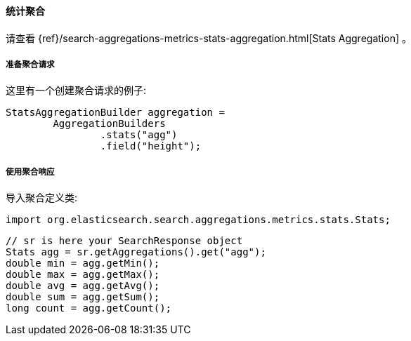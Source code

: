 [[java-aggs-metrics-stats]]
==== 统计聚合

请查看
{ref}/search-aggregations-metrics-stats-aggregation.html[Stats Aggregation]
。

[[agg-stats-pre]]
===== 准备聚合请求

这里有一个创建聚合请求的例子:

[source,java]
--------------------------------------------------
StatsAggregationBuilder aggregation =
        AggregationBuilders
                .stats("agg")
                .field("height");
--------------------------------------------------


[[agg-stats-res]]
===== 使用聚合响应

导入聚合定义类:

[source,java]
--------------------------------------------------
import org.elasticsearch.search.aggregations.metrics.stats.Stats;
--------------------------------------------------

[source,java]
--------------------------------------------------
// sr is here your SearchResponse object
Stats agg = sr.getAggregations().get("agg");
double min = agg.getMin();
double max = agg.getMax();
double avg = agg.getAvg();
double sum = agg.getSum();
long count = agg.getCount();
--------------------------------------------------

